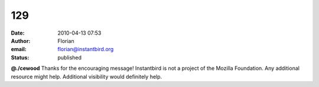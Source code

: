 129
###
:date: 2010-04-13 07:53
:author: Florian
:email: florian@instantbird.org
:status: published

**@./cewood** Thanks for the encouraging message! Instantbird is not a project of the Mozilla Foundation. Any additional resource might help. Additional visibility would definitely help.
